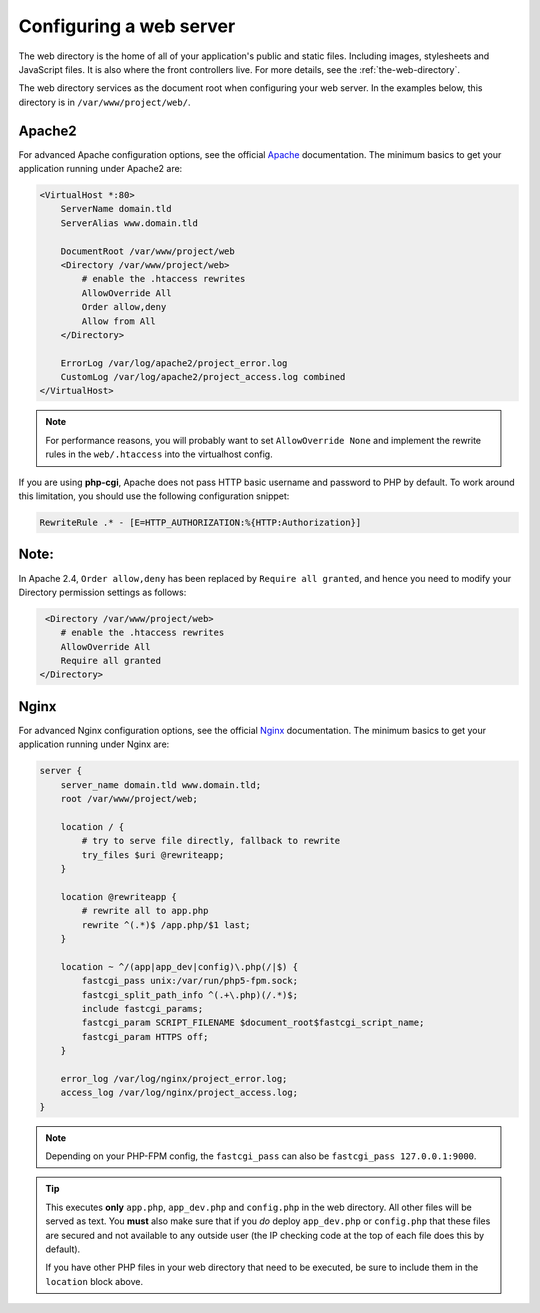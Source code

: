 .. index::
   single: Web Server

Configuring a web server
========================

The web directory is the home of all of your application's public and static
files. Including images, stylesheets and JavaScript files. It is also where the
front controllers live. For more details, see the :ref:`the-web-directory`.

The web directory services as the document root when configuring your web
server. In the examples below, this directory is in ``/var/www/project/web/``.

Apache2
-------

For advanced Apache configuration options, see the official `Apache`_
documentation. The minimum basics to get your application running under Apache2
are:

.. code-block:: apache

    <VirtualHost *:80>
        ServerName domain.tld
        ServerAlias www.domain.tld

        DocumentRoot /var/www/project/web
        <Directory /var/www/project/web>
            # enable the .htaccess rewrites
            AllowOverride All
            Order allow,deny
            Allow from All
        </Directory>

        ErrorLog /var/log/apache2/project_error.log
        CustomLog /var/log/apache2/project_access.log combined
    </VirtualHost>

.. note::

    For performance reasons, you will probably want to set
    ``AllowOverride None`` and implement the rewrite rules in the ``web/.htaccess``
    into the virtualhost config.

If you are using **php-cgi**, Apache does not pass HTTP basic username and
password to PHP by default. To work around this limitation, you should use the
following configuration snippet:

.. code-block:: apache

    RewriteRule .* - [E=HTTP_AUTHORIZATION:%{HTTP:Authorization}]
   
   
Note:
-----

In Apache 2.4, ``Order allow,deny`` has been replaced by ``Require all granted``, and hence
you need to modify your Directory permission settings as follows:

.. code-block:: apache
      
         <Directory /var/www/project/web>
            # enable the .htaccess rewrites
            AllowOverride All
            Require all granted
        </Directory>


Nginx
-----

For advanced Nginx configuration options, see the official `Nginx`_
documentation. The minimum basics to get your application running under Nginx
are:

.. code-block:: nginx

    server {
        server_name domain.tld www.domain.tld;
        root /var/www/project/web;

        location / {
            # try to serve file directly, fallback to rewrite
            try_files $uri @rewriteapp;
        }

        location @rewriteapp {
            # rewrite all to app.php
            rewrite ^(.*)$ /app.php/$1 last;
        }

        location ~ ^/(app|app_dev|config)\.php(/|$) {
            fastcgi_pass unix:/var/run/php5-fpm.sock;
            fastcgi_split_path_info ^(.+\.php)(/.*)$;
            include fastcgi_params;
            fastcgi_param SCRIPT_FILENAME $document_root$fastcgi_script_name;
            fastcgi_param HTTPS off;
        }

        error_log /var/log/nginx/project_error.log;
        access_log /var/log/nginx/project_access.log;
    }

.. note::

    Depending on your PHP-FPM config, the ``fastcgi_pass`` can also be
    ``fastcgi_pass 127.0.0.1:9000``.

.. tip::

    This executes **only** ``app.php``, ``app_dev.php`` and ``config.php`` in
    the web directory. All other files will be served as text. You **must**
    also make sure that if you *do* deploy ``app_dev.php`` or ``config.php``
    that these files are secured and not available to any outside user (the
    IP checking code at the top of each file does this by default).

    If you have other PHP files in your web directory that need to be executed,
    be sure to include them in the ``location`` block above.

.. _`Apache`: http://httpd.apache.org/docs/current/mod/core.html#documentroot
.. _`Nginx`: http://wiki.nginx.org/Symfony

